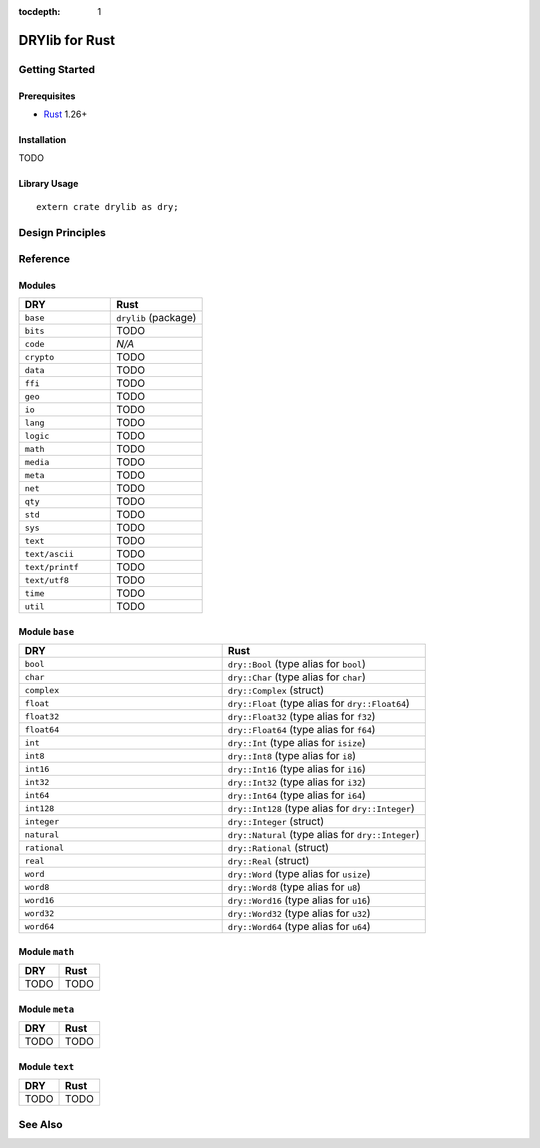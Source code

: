 :tocdepth: 1

.. index:: pair: Rust; language
.. highlight:: rust

***************
DRYlib for Rust
***************

.. only:: html

   .. contents::
      :local:
      :backlinks: entry
      :depth: 2

Getting Started
===============

Prerequisites
-------------

- `Rust <https://en.wikipedia.org/wiki/Rust_(programming_language)>`__ 1.26+

Installation
------------

TODO

Library Usage
-------------

::

   extern crate drylib as dry;

Design Principles
=================

Reference
=========

Modules
-------

.. table::
   :widths: 50 50

   ====================================== ======================================
   DRY                                    Rust
   ====================================== ======================================
   ``base``                               ``drylib`` (package)
   ``bits``                               TODO
   ``code``                               *N/A*
   ``crypto``                             TODO
   ``data``                               TODO
   ``ffi``                                TODO
   ``geo``                                TODO
   ``io``                                 TODO
   ``lang``                               TODO
   ``logic``                              TODO
   ``math``                               TODO
   ``media``                              TODO
   ``meta``                               TODO
   ``net``                                TODO
   ``qty``                                TODO
   ``std``                                TODO
   ``sys``                                TODO
   ``text``                               TODO
   ``text/ascii``                         TODO
   ``text/printf``                        TODO
   ``text/utf8``                          TODO
   ``time``                               TODO
   ``util``                               TODO
   ====================================== ======================================

Module ``base``
---------------

.. table::
   :widths: 50 50

   ====================================== ======================================
   DRY                                    Rust
   ====================================== ======================================
   ``bool``                               ``dry::Bool`` (type alias for ``bool``)
   ``char``                               ``dry::Char`` (type alias for ``char``)
   ``complex``                            ``dry::Complex`` (struct)
   ``float``                              ``dry::Float`` (type alias for ``dry::Float64``)
   ``float32``                            ``dry::Float32`` (type alias for ``f32``)
   ``float64``                            ``dry::Float64`` (type alias for ``f64``)
   ``int``                                ``dry::Int`` (type alias for ``isize``)
   ``int8``                               ``dry::Int8`` (type alias for ``i8``)
   ``int16``                              ``dry::Int16`` (type alias for ``i16``)
   ``int32``                              ``dry::Int32`` (type alias for ``i32``)
   ``int64``                              ``dry::Int64`` (type alias for ``i64``)
   ``int128``                             ``dry::Int128`` (type alias for ``dry::Integer``)
   ``integer``                            ``dry::Integer`` (struct)
   ``natural``                            ``dry::Natural`` (type alias for ``dry::Integer``)
   ``rational``                           ``dry::Rational`` (struct)
   ``real``                               ``dry::Real`` (struct)
   ``word``                               ``dry::Word`` (type alias for ``usize``)
   ``word8``                              ``dry::Word8`` (type alias for ``u8``)
   ``word16``                             ``dry::Word16`` (type alias for ``u16``)
   ``word32``                             ``dry::Word32`` (type alias for ``u32``)
   ``word64``                             ``dry::Word64`` (type alias for ``u64``)
   ====================================== ======================================

Module ``math``
---------------

.. table::
   :widths: 50 50

   ====================================== ======================================
   DRY                                    Rust
   ====================================== ======================================
   TODO                                   TODO
   ====================================== ======================================

Module ``meta``
---------------

.. table::
   :widths: 50 50

   ====================================== ======================================
   DRY                                    Rust
   ====================================== ======================================
   TODO                                   TODO
   ====================================== ======================================

Module ``text``
---------------

.. table::
   :widths: 50 50

   ====================================== ======================================
   DRY                                    Rust
   ====================================== ======================================
   TODO                                   TODO
   ====================================== ======================================

See Also
========

.. seealso::

   `Changelog <https://github.com/dryproject/drylib.rs/blob/master/CHANGES.rst>`__ on GitHub

   `Arto's Notes re: Rust <http://ar.to/notes/rust>`__
